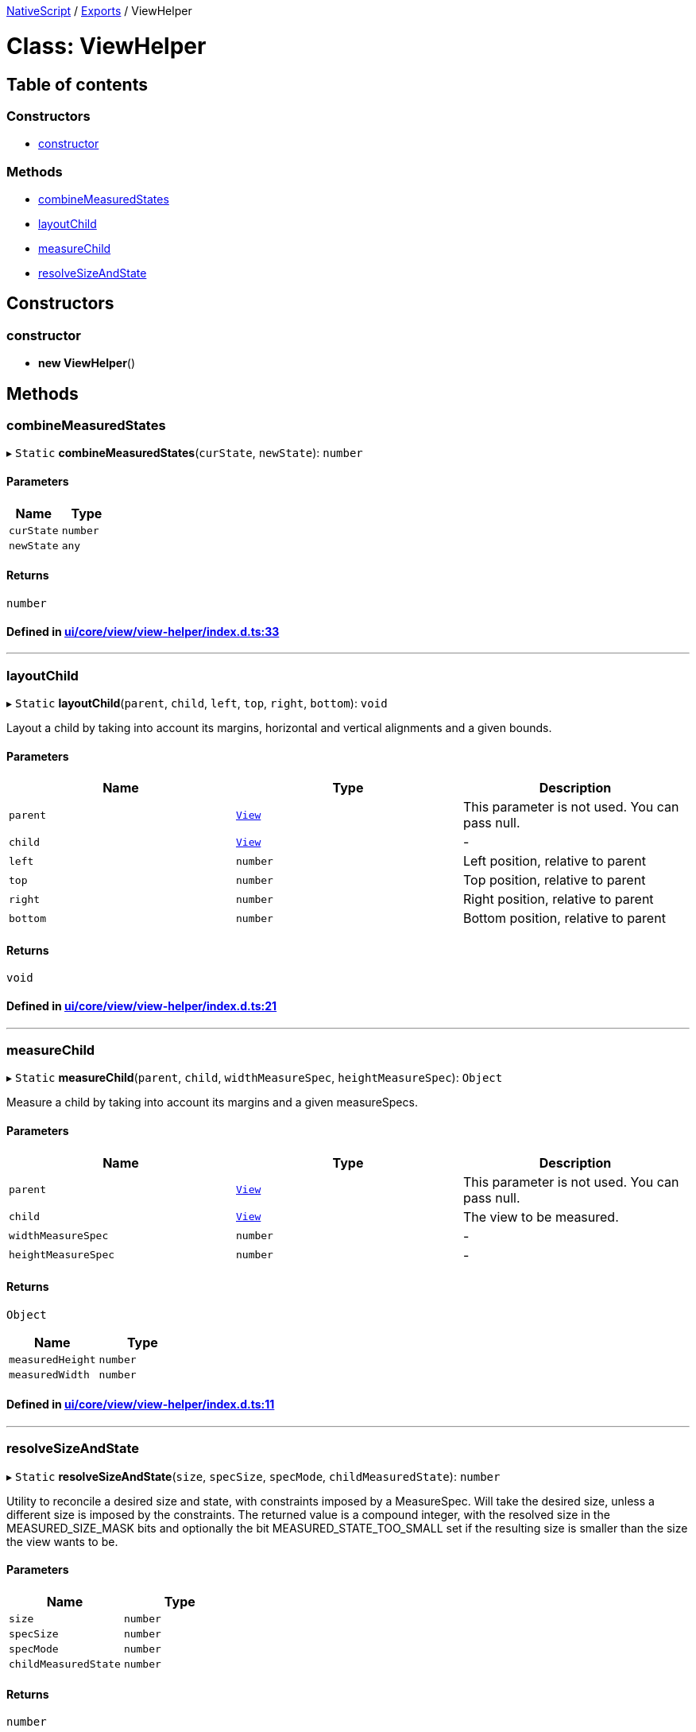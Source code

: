 

xref:../README.adoc[NativeScript] / xref:../modules.adoc[Exports] / ViewHelper

= Class: ViewHelper

== Table of contents

=== Constructors

* link:ViewHelper.md#constructor[constructor]

=== Methods

* link:ViewHelper.md#combinemeasuredstates[combineMeasuredStates]
* link:ViewHelper.md#layoutchild[layoutChild]
* link:ViewHelper.md#measurechild[measureChild]
* link:ViewHelper.md#resolvesizeandstate[resolveSizeAndState]

== Constructors

[#constructor]
=== constructor

• *new ViewHelper*()

== Methods

[#combinemeasuredstates]
=== combineMeasuredStates

▸ `Static` *combineMeasuredStates*(`curState`, `newState`): `number`

==== Parameters

|===
| Name | Type

| `curState`
| `number`

| `newState`
| `any`
|===

==== Returns

`number`

==== Defined in https://github.com/NativeScript/NativeScript/blob/02d4834bd/packages/core/ui/core/view/view-helper/index.d.ts#L33[ui/core/view/view-helper/index.d.ts:33]

'''

[#layoutchild]
=== layoutChild

▸ `Static` *layoutChild*(`parent`, `child`, `left`, `top`, `right`, `bottom`): `void`

Layout a child by taking into account its margins, horizontal and vertical alignments and a given bounds.

==== Parameters

|===
| Name | Type | Description

| `parent`
| xref:View.adoc[`View`]
| This parameter is not used.
You can pass null.

| `child`
| xref:View.adoc[`View`]
| -

| `left`
| `number`
| Left position, relative to parent

| `top`
| `number`
| Top position, relative to parent

| `right`
| `number`
| Right position, relative to parent

| `bottom`
| `number`
| Bottom position, relative to parent
|===

==== Returns

`void`

==== Defined in https://github.com/NativeScript/NativeScript/blob/02d4834bd/packages/core/ui/core/view/view-helper/index.d.ts#L21[ui/core/view/view-helper/index.d.ts:21]

'''

[#measurechild]
=== measureChild

▸ `Static` *measureChild*(`parent`, `child`, `widthMeasureSpec`, `heightMeasureSpec`): `Object`

Measure a child by taking into account its margins and a given measureSpecs.

==== Parameters

|===
| Name | Type | Description

| `parent`
| xref:View.adoc[`View`]
| This parameter is not used.
You can pass null.

| `child`
| xref:View.adoc[`View`]
| The view to be measured.

| `widthMeasureSpec`
| `number`
| -

| `heightMeasureSpec`
| `number`
| -
|===

==== Returns

`Object`

|===
| Name | Type

| `measuredHeight`
| `number`

| `measuredWidth`
| `number`
|===

==== Defined in https://github.com/NativeScript/NativeScript/blob/02d4834bd/packages/core/ui/core/view/view-helper/index.d.ts#L11[ui/core/view/view-helper/index.d.ts:11]

'''

[#resolvesizeandstate]
=== resolveSizeAndState

▸ `Static` *resolveSizeAndState*(`size`, `specSize`, `specMode`, `childMeasuredState`): `number`

Utility to reconcile a desired size and state, with constraints imposed by a MeasureSpec.
Will take the desired size, unless a different size is imposed by the constraints.
The returned value is a compound integer, with the resolved size in the MEASURED_SIZE_MASK bits and optionally the bit MEASURED_STATE_TOO_SMALL set if the resulting size is smaller than the size the view wants to be.

==== Parameters

|===
| Name | Type

| `size`
| `number`

| `specSize`
| `number`

| `specMode`
| `number`

| `childMeasuredState`
| `number`
|===

==== Returns

`number`

==== Defined in https://github.com/NativeScript/NativeScript/blob/02d4834bd/packages/core/ui/core/view/view-helper/index.d.ts#L31[ui/core/view/view-helper/index.d.ts:31]

